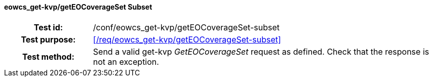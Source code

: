 ==== eowcs_get-kvp/getEOCoverageSet Subset
[cols=">20h,<80d",width="100%"]
|===
|Test id: |/conf/eowcs_get-kvp/getEOCoverageSet-subset
|Test purpose: |<</req/eowcs_get-kvp/getEOCoverageSet-subset>>
|Test method:
a|
Send a valid get-kvp _GetEOCoverageSet_ request as defined. Check that the
response is not an exception.
|===
